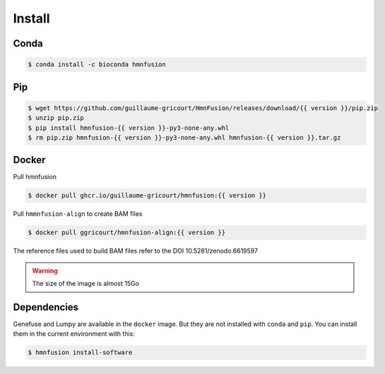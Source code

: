 Install
=======

Conda
-----

.. code-block:: console

    $ conda install -c bioconda hmnfusion

Pip
---

.. code-block:: console

    $ wget https://github.com/guillaume-gricourt/HmnFusion/releases/download/{{ version }}/pip.zip
    $ unzip pip.zip
    $ pip install hmnfusion-{{ version }}-py3-none-any.whl
    $ rm pip.zip hmnfusion-{{ version }}-py3-none-any.whl hmnfusion-{{ version }}.tar.gz

Docker
------
Pull hmnfusion

.. code-block:: console

    $ docker pull ghcr.io/guillaume-gricourt/hmnfusion:{{ version }}

Pull ``hmmnfusion-align`` to create BAM files

.. code-block:: console

    $ docker pull ggricourt/hmnfusion-align:{{ version }}

The reference files used to build BAM files refer to the DOI 10.5281/zenodo.6619597

.. warning::
    The size of the image is almost 15Go


Dependencies
------------

Genefuse and Lumpy are available in the ``docker`` image.
But they are not installed with ``conda`` and ``pip``.
You can install them in the current environment with this:

.. code-block:: console

    $ hmnfusion install-software
